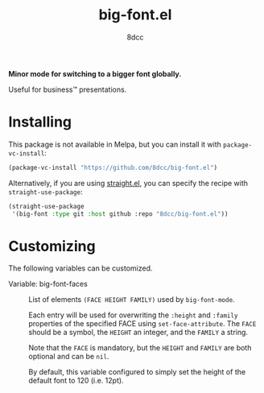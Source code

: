 #+TITLE: big-font.el
#+AUTHOR: 8dcc
#+OPTIONS: toc:2
#+STARTUP: nofold

*Minor mode for switching to a bigger font globally.*

Useful for business™ presentations.

* Installing

This package is not available in Melpa, but you can install it with
=package-vc-install=:

#+begin_src emacs-lisp
(package-vc-install "https://github.com/8dcc/big-font.el")
#+end_src

Alternatively, if you are using [[https://github.com/radian-software/straight.el][straight.el]], you can specify the recipe with
=straight-use-package=:

#+begin_src emacs-lisp
(straight-use-package
 '(big-font :type git :host github :repo "8dcc/big-font.el"))
#+end_src

* Customizing

The following variables can be customized.

- Variable: big-font-faces ::

  List of elements ~(FACE HEIGHT FAMILY)~ used by =big-font-mode=.

  Each entry will be used for overwriting the =:height= and =:family= properties of
  the specified FACE using =set-face-attribute=. The =FACE= should be a symbol, the
  =HEIGHT= an integer, and the =FAMILY= a string.

  Note that the =FACE= is mandatory, but the =HEIGHT= and =FAMILY= are both optional
  and can be =nil=.

  By default, this variable configured to simply set the height of the default
  font to 120 (i.e. 12pt).

